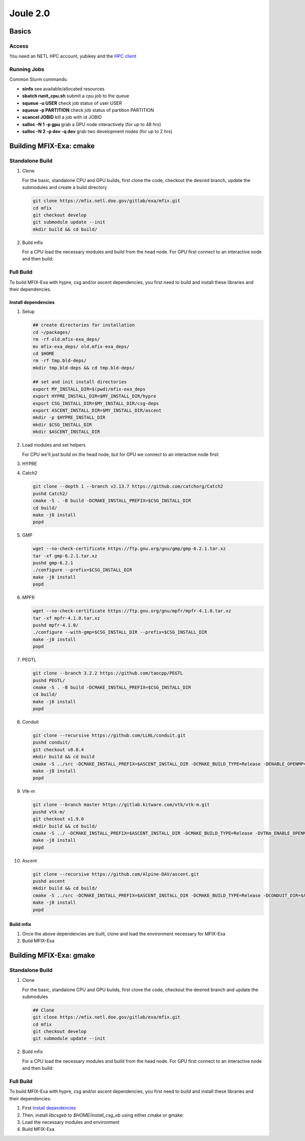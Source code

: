 Joule 2.0
==========

Basics
-------

Access
>>>>>>>

You need an NETL HPC account, yubikey and the `HPC client <https://hpc.netl.doe.gov/support/hpc-client/index.html>`_


Running Jobs
>>>>>>>>>>>>

Common Slurm commands:

* **sinfo** see available/allocated resources
* **sbatch runit_cpu.sh** submit a cpu job to the queue
* **squeue -u USER** check job status of user USER
* **squeue -p PARTITION** check job status of partition PARTITION
* **scancel JOBID** kill a job with id JOBID
* **salloc -N 1 -p gpu** grab a GPU node interactively (for up to 48 hrs) 
* **salloc -N 2 -p dev -q dev** grab two development nodes (for up to 2 hrs)


Building MFIX-Exa: cmake
-------------------------

Standalone Build
>>>>>>>>>>>>>>>>>

#. Clone
   
   For the basic, standalone CPU and GPU builds, first clone the code, 
   checkout the desired branch, update the submodules and create a build directory

   .. code:: bash

    git clone https://mfix.netl.doe.gov/gitlab/exa/mfix.git
    cd mfix
    git checkout develop
    git submodule update --init
    mkdir build && cd build/

#. Build mfix
   
   For a CPU load the necessary modules and build from the head node. For GPU first connect to an interactive node and then build:
   
   .. tabs::
      
      .. tab:: CPU

         .. code:: bash

            ## load the necessary modules
            module purge
            module load vgl
            module load grace
            module load cmake/3.23.1
            module load gnu/9.3.0
            module load openmpi/4.0.4_gnu9.3

            ## build mfix
            cmake -DCMAKE_C_COMPILER=gcc -DCMAKE_CXX_COMPILER=g++ -DCMAKE_Fortran_COMPILER=gfortran -DMFIX_MPI=yes -DMFIX_OMP=no -DMFIX_GPU_BACKEND=NONE -DAMReX_TINY_PROFILE=no -DMFIX_CSG=no -DMFIX_HYPRE=no -DCMAKE_BUILD_TYPE=Release ../mfix
            make -j 8

            ## uncomment to build the pic2dem restarter app
            #cmake -j8 --build . --target pic2dem

      .. tab:: GPU

         .. code:: bash
            
            ## connect to an interactive node
            salloc -N 1 -p gpu

            ## load Modules
            module purge
            module load vgl
            module load grace
            module load cmake/3.23.1
            module load cuda/11.3
            module load gnu/9.3.0
            module load openmpi/4.0.4_gnu9.3

            ## build mfix
            cmake -DCMAKE_C_COMPILER=gcc -DCMAKE_CXX_COMPILER=g++ -DCMAKE_Fortran_COMPILER=gfortran -DMFIX_MPI=yes -DMFIX_OMP=no -DMFIX_GPU_BACKEND=CUDA -DAMReX_TINY_PROFILE=no -DMFIX_CSG=no -DMFIX_HYPRE=no -DCMAKE_BUILD_TYPE=Release ../mfix  &&  make -j 20

            ## uncomment to build the pic2dem restarter app
            #cmake -j8 --build . --target pic2dem



Full Build
>>>>>>>>>>>

To build MFIX-Exa with hypre, csg and/or ascent dependencies, you first need to build and install these libraries and their dependencies.

Install dependencies
<<<<<<<<<<<<<<<<<<<<<

#. Setup

   .. code:: bash

      ## create directories for installation
      cd ~/packages/
      rm -rf old.mfix-exa_deps/
      mv mfix-exa_deps/ old.mfix-exa_deps/ 
      cd $HOME
      rm -rf tmp.bld-deps/ 
      mkdir tmp.bld-deps && cd tmp.bld-deps/

      ## set and init install directories
      export MY_INSTALL_DIR=$(pwd)/mfix-exa_deps
      export HYPRE_INSTALL_DIR=$MY_INSTALL_DIR/hypre
      export CSG_INSTALL_DIR=$MY_INSTALL_DIR/csg-deps
      export ASCENT_INSTALL_DIR=$MY_INSTALL_DIR/ascent
      mkdir -p $HYPRE_INSTALL_DIR 
      mkdir $CSG_INSTALL_DIR 
      mkdir $ASCENT_INSTALL_DIR 

#. Load modules and set helpers

   For CPU we'll just build on the head node, but for GPU we connect to an interactive node first:

   .. tabs::

      .. tab:: CPU

         .. code:: bash

            module load cmake/3.23.1
            module load gnu/9.3.0
            module load openmpi/4.0.4_gnu9.3
            module load boost/1.77.0_gnu9.3

            export CC=$(which mpicc)
            export CXX=$(which mpic++)
            export F77=$(which mpif77)
            export FC=$(which mpifort)
            export F90=$(which mpif90)

      .. tab:: GPU

         .. code:: bash

            ## connect to an interactive node
            salloc -N 1 -p gpu
            
            ## load modules
            module load cmake/3.23.1
            module load cuda/11.3
            module load gnu/9.3.0
            module load openmpi/4.0.4_gnu9.3
            module load boost/1.77.0_gnu9.3

            export CC=$(which mpicc)
            export CXX=$(which mpic++)
            export F77=$(which mpif77)
            export FC=$(which mpifort)
            export F90=$(which mpif90)


#. HYPRE

   .. tabs::

      .. tab:: CPU

         .. code:: bash

            git clone https://github.com/hypre-space/hypre.git
            pushd hypre/src/
            git checkout v2.26.0
            ./configure --prefix=$HYPRE_INSTALL_DIR --with-MPI
            make -j8 install 
            popd

      .. tab:: GPU

         .. code:: bash

            git clone https://github.com/hypre-space/hypre.git
            pushd hypre/src/
            git checkout v2.26.0
            ./configure --prefix=$HYPRE_INSTALL_DIR --without-superlu --disable-bigint --without-openmp --enable-shared  --with-MPI --with-cuda --with-gpu-arch='60' --with-cuda-home=$CUDA_HOME --enable-cusparse --enable-curand
            make -j32 install 
            popd

#. Catch2

   .. code:: bash

      git clone --depth 1 --branch v2.13.7 https://github.com/catchorg/Catch2
      pushd Catch2/
      cmake -S . -B build -DCMAKE_INSTALL_PREFIX=$CSG_INSTALL_DIR
      cd build/
      make -j8 install
      popd

#. GMP

   .. code:: bash

      wget --no-check-certificate https://ftp.gnu.org/gnu/gmp/gmp-6.2.1.tar.xz
      tar -xf gmp-6.2.1.tar.xz
      pushd gmp-6.2.1
      ./configure --prefix=$CSG_INSTALL_DIR
      make -j8 install
      popd

#. MPFR

   .. code:: bash

      wget --no-check-certificate https://ftp.gnu.org/gnu/mpfr/mpfr-4.1.0.tar.xz
      tar -xf mpfr-4.1.0.tar.xz
      pushd mpfr-4.1.0/
      ./configure --with-gmp=$CSG_INSTALL_DIR --prefix=$CSG_INSTALL_DIR
      make -j8 install
      popd

#. PEGTL

   .. code:: bash

      git clone --branch 3.2.2 https://github.com/taocpp/PEGTL
      pushd PEGTL/
      cmake -S . -B build -DCMAKE_INSTALL_PREFIX=$CSG_INSTALL_DIR
      cd build/
      make -j8 install
      popd

#. Conduit

   .. code:: bash

      git clone --recursive https://github.com/LLNL/conduit.git
      pushd conduit/
      git checkout v0.8.4
      mkdir build && cd build
      cmake -S ../src -DCMAKE_INSTALL_PREFIX=$ASCENT_INSTALL_DIR -DCMAKE_BUILD_TYPE=Release -DENABLE_OPENMP=OFF -DENABLE_MPI=ON -DENABLE_CUDA=OFF 
      make -j8 install
      popd

#. Vtk-m

   .. code:: bash

      git clone --branch master https://gitlab.kitware.com/vtk/vtk-m.git
      pushd vtk-m/
      git checkout v1.9.0
      mkdir build && cd build/
      cmake -S ../ -DCMAKE_INSTALL_PREFIX=$ASCENT_INSTALL_DIR -DCMAKE_BUILD_TYPE=Release -DVTKm_ENABLE_OPENMP=OFF -DVTKm_ENABLE_MPI=ON -DVTKm_ENABLE_CUDA=OFF -DVTKm_USE_64BIT_IDS=OFF -DVTKm_USE_DOUBLE_PRECISION=ON -DVTKm_USE_DEFAULT_TYPES_FOR_ASCENT=ON -DVTKm_NO_DEPRECATED_VIRTUAL=ON 
      make -j8 install
      popd

#. Ascent

   .. code:: bash

      git clone --recursive https://github.com/Alpine-DAV/ascent.git
      pushd ascent
      mkdir build && cd build/
      cmake -S ../src -DCMAKE_INSTALL_PREFIX=$ASCENT_INSTALL_DIR -DCMAKE_BUILD_TYPE=Release -DCONDUIT_DIR=$ASCENT_INSTALL_DIR -DVTKM_DIR=$ASCENT_INSTALL_DIR -DENABLE_VTKH=ON -DENABLE_FORTRAN=OFF -DENABLE_PYTHON=OFF -DENABLE_DOCS=OFF -DBUILD_SHARED_LIBS=ON
      make -j8 install
      popd


Build mfix
<<<<<<<<<<<

#. Once the above dependencies are built, clone and load the environment necessary for MFIX-Exa

   .. tabs::

      .. tab:: CPU

         .. code:: bash

            ## Clone
            git clone https://mfix.netl.doe.gov/gitlab/exa/mfix.git
            cd mfix
            git checkout develop
            git submodule update --init
            mkdir build && cd build/

            ## load the necessary modules
            module purge
            module load vgl
            module load grace
            module load cmake/3.23.1
            module load gnu/9.3.0
            module load openmpi/4.0.4_gnu9.3
            module load boost/1.77.0_gnu9.3

            export MY_INSTALL_DIR=$HOME/packages/mfix-exa_deps
            export HYPRE_DIR=$MY_INSTALL_DIR/hypre
            export HYPRE_ROOT=$HYPRE_DIR
            export HYPRE_LIBRARIES=$HYPRE_DIR/lib
            export HYPRE_INCLUDE_DIRS=$HYPRE_DIR/include

            export Boost_INCLUDE_DIR="-I/nfs/apps/Libraries/Boost/1.77.0/gnu/9.3.0/openmpi/4.0.4/include"

            export ASCENT_DIR=$MY_INSTALL_DIR/ascent
            export CONDUIT_DIR=$ASCENT_DIR
            export CMAKE_PREFIX_PATH=$CMAKE_PREFIX_PATH:$ASCENT_DIR/lib/cmake/ascent
            export CMAKE_PREFIX_PATH=$CMAKE_PREFIX_PATH:$ASCENT_DIR/lib/cmake/conduit

            export CSG_DIR=$MY_INSTALL_DIR/csg-deps
            export CMAKE_PREFIX_PATH=$CMAKE_PREFIX_PATH:$CSG_DIR

      .. tab:: GPU

         .. code:: bash

            ## Clone
            git clone https://mfix.netl.doe.gov/gitlab/exa/mfix.git
            cd mfix
            git checkout develop
            git submodule update --init
            mkdir build && cd build/

            ## load the necessary modules
            module purge
            module load vgl
            module load grace
            module load cmake/3.23.1
            module load cuda/11.3
            module load gnu/9.3.0
            module load openmpi/4.0.4_gnu9.3


            export MY_INSTALL_DIR=$HOME/mfix-exa_deps_gnu9.3_cuda11.3
            export HYPRE_DIR=$MY_INSTALL_DIR/hypre
            export HYPRE_ROOT=$HYPRE_DIR
            export HYPRE_LIBRARIES=$HYPRE_DIR/lib
            export HYPRE_INCLUDE_DIRS=$HYPRE_DIR/include

            export ASCENT_DIR=$MY_INSTALL_DIR/ascent
            export CONDUIT_DIR=$ASCENT_DIR
            export CMAKE_PREFIX_PATH=$CMAKE_PREFIX_PATH:$ASCENT_DIR/lib/cmake/ascent
            export CMAKE_PREFIX_PATH=$CMAKE_PREFIX_PATH:$ASCENT_DIR/lib/cmake/conduit

            export CSG_DIR=$MY_INSTALL_DIR/csg-deps
            export CMAKE_PREFIX_PATH=$CMAKE_PREFIX_PATH:$CSG_DIR

            export BOOST_ROOT="/nfs/apps/Libraries/Boost/1.77.0/gnu/9.3.0/openmpi/4.0.4"


#. Build MFIX-Exa

   .. tabs::

      .. tab:: CPU

         .. code:: bash

            cmake -DCMAKE_C_COMPILER=gcc \
                  -DCMAKE_CXX_COMPILER=g++ \
                  -DCMAKE_Fortran_COMPILER=gfortran \
                  -DMFIX_MPI=yes \
                  -DMFIX_OMP=no \
                  -DMFIX_GPU_BACKEND=NONE \
                  -DMFIX_CSG=yes \
                  -DMFIX_HYPRE=yes \
                  -DAMReX_ASCENT=yes \
                  -DAMReX_CONDUIT=yes \
                  -DAMReX_TINY_PROFILE=no \
                  -DCMAKE_BUILD_TYPE=Release \
                  ../mfix
            make -j 8

            ## uncomment to build the pic2dem restarter app
            #cmake -j8 --build . --target pic2dem

      .. tab:: GPU

         .. code:: bash

            cmake -DCMAKE_C_COMPILER=gcc \
                  -DCMAKE_CXX_COMPILER=g++ \
                  -DCMAKE_Fortran_COMPILER=gfortran \
                  -DBoost_INCLUDE_DIR="$BOOST_ROOT/include" \
                  -DMFIX_MPI=yes \
                  -DMFIX_OMP=no \
                  -DMFIX_GPU_BACKEND=CUDA \
                  -DAMReX_CUDA_ARCH=6.0 \
                  -DGPUS_PER_SOCKET=1 \
                  -DGPUS_PER_NODE=2 \
                  -DMFIX_CSG=yes \
                  -DMFIX_HYPRE=yes \
                  -DAMReX_ASCENT=yes \
                  -DAMReX_CONDUIT=yes \
                  -DAMReX_TINY_PROFILE=no \
                  -DCMAKE_BUILD_TYPE=Release \
                  ../mfix
            make -j 32



Building MFIX-Exa: gmake
-------------------------

Standalone Build
>>>>>>>>>>>>>>>>>

#. Clone
   
   For the basic, standalone CPU and GPU builds, first clone the code, 
   checkout the desired branch and update the submodules

   .. code:: bash

    ## Clone
    git clone https://mfix.netl.doe.gov/gitlab/exa/mfix.git
    cd mfix
    git checkout develop
    git submodule update --init

#. Build mfix
   
   For a CPU load the necessary modules and build from the head node. For GPU first connect to an interactive node and then build:
   
   .. tabs::
      
      .. tab:: CPU

         .. code:: bash

            ## load the necessary modules
            module purge
            module load vgl
            module load grace
            module load cmake/3.23.1
            module load gnu/9.3.0
            module load openmpi/4.0.4_gnu9.3

            ## build mfix
            make -C exec -j8 COMP=gnu USE_MPI=TRUE USE_OMP=FALSE USE_CUDA=FALSE USE_TINY_PROFILE=FALSE USE_CSG=FALSE USE_HYPRE=FALSE DEBUG=FALSE
            

      .. tab:: GPU

         .. code:: bash
            
            ## connect to an interactive node
            salloc -N 1 -p gpu

            ## load Modules
            module purge
            module load vgl
            module load grace
            module load cmake/3.23.1
            module load cuda/11.3
            module load gnu/9.3.0
            module load openmpi/4.0.4_gnu9.3

            ## build mfix
            make -C exec -j8 COMP=gnu USE_MPI=TRUE USE_OMP=FALSE USE_CUDA=TRUE CUDA_ARCH=6.0 USE_TINY_PROFILE=FALSE USE_CSG=FALSE USE_HYPRE=FALSE DEBUG=FALSE


Full Build
>>>>>>>>>>>

To build MFIX-Exa with hypre, csg and/or ascent dependencies, you first need to build and install these libraries and their dependencies.

#. First `Install dependencies`_

#. Then, install `libcsgeb` to `$HOME/install_csg_eb` using either cmake or gmake:

   .. tabs::

      .. tab:: cmake

         .. code:: bash

            ## Clone
            git clone https://mfix.netl.doe.gov/gitlab/exa/mfix.git
            cd mfix
            git checkout develop
            git submodule update --init
            cd subprojects/csg-eb

            ## Install library
            export Boost_INCLUDE_DIR="-I/nfs/apps/Libraries/Boost/1.77.0/gnu/9.3.0/openmpi/4.0.4/include"
            export CSG_DIR=$MY_INSTALL_DIR/csg-deps
            export CMAKE_PREFIX_PATH=$CMAKE_PREFIX_PATH:$CSG_DIR`

            cmake -S . -B build -DCMAKE_INSTALL_PREFIX=$HOME/install_csg_eb
            cd build
            make -j8 install

      .. tab:: gmake

         .. code:: bash

            ## Clone
            git clone https://mfix.netl.doe.gov/gitlab/exa/mfix.git
            cd mfix
            git checkout develop
            git submodule update --init

            ## Install library
            make -C subprojects/csg-eb install DESTDIR=$HOME/install_csg_eb \
            BOOST_HOME=/nfs/apps/Libraries/Boost/1.77.0/gnu/9.3.0/openmpi/4.0.4 \
            PEGTL_HOME=$HOME/install \
            CGAL_HOME=$HOME/install \
            CATCH2_HOME=$HOME/install \
            ENABLE_CGAL=TRUE


#. Load the necessary modules and environment
   
   .. tabs::
      
      .. tab:: CPU

         .. code:: bash

            ## load the necessary modules
            module purge
            module load vgl
            module load grace
            module load cmake/3.23.1
            module load gnu/9.3.0
            module load openmpi/4.0.4_gnu9.3

            export MY_INSTALL_DIR=$HOME/packages/mfix-exa_deps
            export HYPRE_DIR=$MY_INSTALL_DIR/hypre
            export HYPRE_HOME=$HYPRE_DIR

            export ASCENT_DIR=$MY_INSTALL_DIR/ascent
            export CONDUIT_DIR=$ASCENT_DIR

            export CSGEB_HOME=$HOME/install_csg_eb

      .. tab:: GPU

         .. code:: bash
            
            ## load the necessary modules
            module purge
            module load vgl
            module load grace
            module load cmake/3.23.1
            module load cuda/11.3
            module load gnu/9.3.0
            module load openmpi/4.0.4_gnu9.3


            export MY_INSTALL_DIR=$HOME/mfix-exa_deps
            export HYPRE_DIR=$MY_INSTALL_DIR/hypre
            export HYPRE_HOME=$HYPRE_DIR

            export ASCENT_DIR=$MY_INSTALL_DIR/ascent
            export CONDUIT_DIR=$ASCENT_DIR

            export CSGEB_HOME=$HOME/install_csg_eb


#. Build MFIX-Exa

   .. tabs::

      .. tab:: CPU

         .. code:: bash

            make -C exec -j8 COMP=gnu \
            USE_MPI=TRUE \
            USE_OMP=FALSE \
            USE_CUDA=FALSE \
            USE_TINY_PROFILE=FALSE \
            USE_CSG=TRUE \
            USE_HYPRE=TRUE \
            USE_ASCENT=TRUE \
            USE_CONDUIT=TRUE \
            DEBUG=FALSE

      .. tab:: GPU

         .. code:: bash

            make -C exec -j8 COMP=gnu \
            USE_MPI=TRUE \
            USE_OMP=FALSE \
            USE_CUDA=TRUE \
            CUDA_ARCH=6.0 \
            USE_TINY_PROFILE=FALSE \
            USE_CSG=TRUE \
            USE_HYPRE=TRUE \
            USE_ASCENT=TRUE \
            USE_CONDUIT=TRUE \
            DEBUG=FALSE
